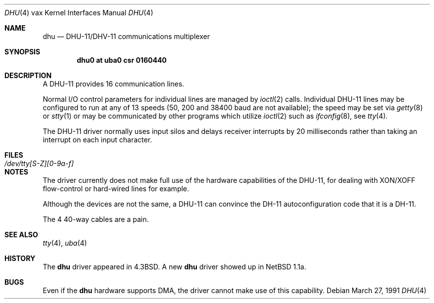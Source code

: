 .\"	$OpenBSD: dhu.4,v 1.11 2003/06/06 10:29:42 jmc Exp $
.\"	$NetBSD: dhu.4,v 1.4 1996/03/05 15:28:48 ragge Exp $
.\"
.\" Copyright (c) 1985, 1991 Regents of the University of California.
.\" All rights reserved.
.\"
.\" Redistribution and use in source and binary forms, with or without
.\" modification, are permitted provided that the following conditions
.\" are met:
.\" 1. Redistributions of source code must retain the above copyright
.\"    notice, this list of conditions and the following disclaimer.
.\" 2. Redistributions in binary form must reproduce the above copyright
.\"    notice, this list of conditions and the following disclaimer in the
.\"    documentation and/or other materials provided with the distribution.
.\" 3. Neither the name of the University nor the names of its contributors
.\"    may be used to endorse or promote products derived from this software
.\"    without specific prior written permission.
.\"
.\" THIS SOFTWARE IS PROVIDED BY THE REGENTS AND CONTRIBUTORS ``AS IS'' AND
.\" ANY EXPRESS OR IMPLIED WARRANTIES, INCLUDING, BUT NOT LIMITED TO, THE
.\" IMPLIED WARRANTIES OF MERCHANTABILITY AND FITNESS FOR A PARTICULAR PURPOSE
.\" ARE DISCLAIMED.  IN NO EVENT SHALL THE REGENTS OR CONTRIBUTORS BE LIABLE
.\" FOR ANY DIRECT, INDIRECT, INCIDENTAL, SPECIAL, EXEMPLARY, OR CONSEQUENTIAL
.\" DAMAGES (INCLUDING, BUT NOT LIMITED TO, PROCUREMENT OF SUBSTITUTE GOODS
.\" OR SERVICES; LOSS OF USE, DATA, OR PROFITS; OR BUSINESS INTERRUPTION)
.\" HOWEVER CAUSED AND ON ANY THEORY OF LIABILITY, WHETHER IN CONTRACT, STRICT
.\" LIABILITY, OR TORT (INCLUDING NEGLIGENCE OR OTHERWISE) ARISING IN ANY WAY
.\" OUT OF THE USE OF THIS SOFTWARE, EVEN IF ADVISED OF THE POSSIBILITY OF
.\" SUCH DAMAGE.
.\"
.\"     from: @(#)dhu.4	6.3 (Berkeley) 3/27/91
.\"
.Dd March 27, 1991
.Dt DHU 4 vax
.Os
.Sh NAME
.Nm dhu
.Nd
.Tn DHU-11/DHV-11
communications multiplexer
.Sh SYNOPSIS
.Cd "dhu0 at uba0 csr 0160440"
.Sh DESCRIPTION
A
.Tn DHU-11
provides 16 communication lines.
.Pp
Normal I/O
control parameters for individual lines are managed by
.Xr ioctl 2
calls.
Individual
.Tn DHU-11
lines may be configured to run at any of 13 speeds
(50, 200 and 38400 baud are not available);
the speed may be set via
.Xr getty 8
or
.Xr stty 1
or may be communicated by other programs which
utilize
.Xr ioctl 2
such as
.Xr ifconfig 8 ,
see
.Xr tty 4 .
.Pp
The
.Tn DHU-11
driver normally uses input silos
and delays receiver interrupts by 20 milliseconds
rather than taking an interrupt on each input character.
.Sh FILES
.Bl -tag -width /dev/tty[S-Z][0-9a-f]xx -compact
.It Pa /dev/tty[S-Z][0-9a-f]
.El
.Sh NOTES
The driver currently does not make full use of the hardware
capabilities of the
.Tn DHU-11 ,
for dealing with
.Tn XON/XOFF
flow-control or hard-wired
lines for example.
.Pp
Although the devices are not the same, a
.Tn DHU-11
can convince the
.Tn DH-11
autoconfiguration code that it is a
.Tn DH-11 .
.Pp
The 4 40-way cables are a pain.
.Sh SEE ALSO
.Xr tty 4 ,
.Xr uba 4
.Sh HISTORY
The
.Nm
driver appeared in
.Bx 4.3 .
A new
.Nm
driver showed up in
.Nx 1.1a .
.Sh BUGS
Even if the
.Nm
hardware supports
.Tn DMA ,
the driver cannot make use of this capability.
